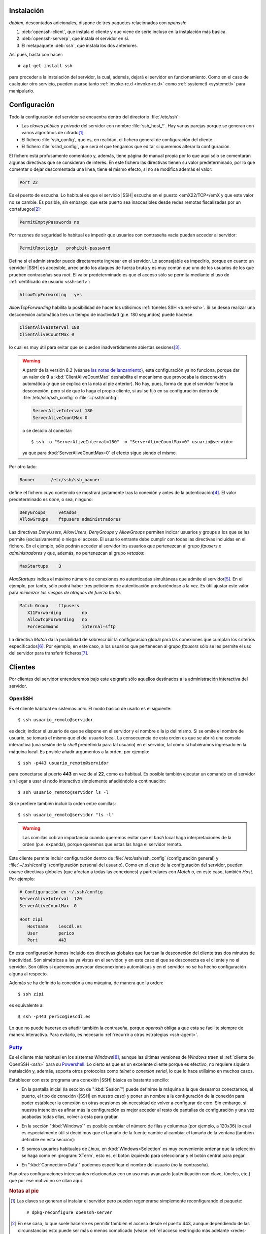 .. _ssh-inst:

Instalación
===========
*debian*, descontados adicionales, dispone de tres paquetes relacionados con
*openssh*:

#. :deb:`openssh-client`, que instala el cliente y que viene de serie incluso en
   la instalación más básica.
#. :deb:`openssh-serverp`, que instala el servidor en sí.
#. El metapaquete :deb:`ssh`, que instala los dos anteriores.

Así pues, basta con hacer::

   # apt-get install ssh

para proceder a la instalación del servidor, la cual, además, dejará el servidor
en funcionamiento. Como en el caso de cualquier otro servicio, pueden usarse
tanto :ref:`invoke-rc.d <invoke-rc.d>` como :ref:`systemctl <systemctl>` para
manipularlo.

.. _ssh-conf:

Configuración
=============
Todo la configuración del servidor se encuentra dentro del directorio
:file:`/etc/ssh`:

* Las *claves pública y privada* del servidor con nombre :file:`ssh_host_*`. Hay
  varias parejas porque se generan con varios algoritmos de cifrado\ [#]_.

* El fichero :file:`ssh_config`, que es, en realidad, el fichero general de
  configuración del cliente.

* El fichero :file:`sshd_config`, que será el que tengamos que editar si
  queremos alterar la configuración.

El fichero está profusamente comentado y, además, tiene página de manual propia
por lo que aquí sólo se comentarán algunas directivas que se consideran de
interés. En este fichero las directivas tienen su valor predeterminado, por lo
que comentar o dejar descomentada una línea,  tiene el mismo efecto, si no se
modifica además el valor:

.. code-block:: ini

   Port 22

Es el puerto de escucha. Lo habitual es que el servicio |SSH| escuche en el
puesto <emX22/TCP</emX y que este valor no se cambie. Es posible, sin embargo,
que este puerto sea inaccesibles desde redes remotas fiscalizadas por un
cortafuegos\ [#]_:

.. code-block:: ini

   PermitEmptyPasswords no

Por razones de seguridad lo habitual es impedir que usuarios con contraseña
vacía puedan acceder al servidor:

.. code-block:: ini

   PermitRootLogin   prohibit-password

Define si el administrador puede directamente ingresar en el servidor. Lo
aconsejable es impedirlo, porque en cuanto un servidor |SSH| es accesible,
arreciando los ataques de fuerza bruta y es muy común que uno de los usuarios
de los que prueben contraseñas sea *root*. El valor predeterminado es que
el acceso sólo se permita mediante el uso de :ref:`certificado de usuario
<ssh-cert>`:

.. code-block:: ini

   AllowTcpForwarding   yes

*AllowTcpForwarding* habilita la posibilidad de hacer los utilísimos
:ref:`túneles SSH <tunel-ssh>`. Si se desea realizar una desconexión automática
tres un tiempo de inactividad (p.e. 180 segundos) puede hacerse:

.. code-block:: ini

   ClientAliveInterval 180
   ClientAliveCountMax 0

lo cual es muy útil para evitar que se queden inadvertidamente abiertas
sesiones\ [#]_.

.. warning:: A partir de la versión 8.2 (véanse `las notas de lanzamiento
   <https://www.openssh.com/txt/release-8.2>`_), esta configuración ya no
   funciona, porque dar un valor de **0** a :kbd:`ClientAliveCountMax`
   deshabilita el mecanismo que provocaba la desconexión automática (y que se
   explica en la nota al pie anterior). No hay, pues, forma de que el servidor
   fuerce la desconexión, pero sí de que lo haga el propio cliente, si así se
   fijó en su configuración dentro de :file:`/etc/ssh/ssh_config` o
   :file:`~/.ssh/config`:

   .. code-block:: ini

      ServerAliveInterval 180
      ServerAliveCountMax 0

   o se decidió al conectar::

      $ ssh -o "ServerAliveInterval=180" -o "ServerAliveCountMax=0" usuario@servidor

   ya que para :kbd:`ServerAliveCountMax=0` el efecto sigue siendo el mismo.

Por otro lado:

.. code-block:: ini

   Banner      /etc/ssh/ssh_banner

define el fichero cuyo contenido se mostrará justamente tras la conexión y antes
de la autenticación\ [#]_. El valor predeterminado es *none*, o sea, ninguno:

.. code-block:: ini

   DenyGroups     vetados
   AllowGroups    ftpusers administradores

Las directivas *DenyUsers*, *AllowUsers*, *DenyGroups* y *AllowGroups* permiten
indicar usuarios y groups a los que se les permite (exclusivamente) o niega el
acceso. El usuario entrante debe cumplir con todas las directivas incluidas en
el fichero. En el ejemplo, sólo podrán acceder al servidor los usuarios que
pertenezcan al grupo *ftpusers* o *administradores* y que, además, no
pertenezcan al grupo *vetados*:

.. code-block:: ini

   MaxStartups    3

*MaxStartups* indica el máximo número de conexiones no autenticadas simultáneas
que admite el servidor\ [#]_. En el ejemplo, por tanto, sólo podrá haber tres
peticiones de autenticación produciéndose a la vez. Es útil ajustar este valor
para *minimizar los riesgos de ataques de fuerza bruta*.

.. _ssh-match:

.. code-block:: ini

   Match Group    ftpusers
      X11Forwarding        no
      AllowTcpForwarding   no
      ForceCommand         internal-sftp

La directiva *Match* da la posibilidad de sobrescribir la configuración global
para las conexiones que cumplan los criterios especificados\ [#]_. Por ejemplo,
en este caso, a los usuarios que pertenecen al grupo *ftpusers* sólo se les
permite el uso del servidor para transferir ficheros\ [#]_.

.. seealso:: Si el servidor |SSH| se expone en internet, no tardará en recibir
   ataques de fuerza bruta que persiguen el acceso a la máquina. Siempre es más
   que recomendable :ref:`configurar algún mecanismo que los inutilice <contra-bruta>`.

Clientes
========
Por clientes del servidor entenderemos bajo este epígrafe sólo aquellos
destinados a la administración interactiva del servidor.

.. _openssh-cliente:
.. _ssh:

OpenSSH
-------
Es el cliente habitual en sistemas *unix*. El modo básico de usarlo es el
siguiente::

   $ ssh usuario_remoto@servidor

es decir, indicar el usuario de que se dispone en el servidor y el nombre o la
ip del mismo. Si se omite el nombre de usuario, se tomará el mismo que el del
usuario local. La consecuencia de esta orden es que se abrirá una consola
interactiva (una sesión de la *shell* predefinida para tal usuario) en el
servidor, tal como si hubiéramos ingresado en la máquina local. Es posible
añadir argumentos a la orden, por ejemplo::

   $ ssh -p443 usuario_remoto@servidor

para conectarse al puerto **443** en vez de al **22**, como es habitual. Es
posible también ejecutar un comando en el servidor sin llegar a usar el nodo
interactivo simplemente añadiéndolo a continuación::

   $ ssh usuario_remoto@servidor ls -l

Si se prefiere también incluir la orden entre comillas::

   $ ssh usuario_remoto@servidor "ls -l"

.. warning:: Las comillas cobran importancia cuando queremos evitar que el
   *bash* local haga interpretaciones de la orden (p.e. expanda), porque
   queremos que estas las haga el servidor remoto.

Este cliente permite incluir configuración dentro de :file:`/etc/ssh/ssh_config`
(configuración general) y :file:`~/.ssh/config` (configuración personal del
usuario). Como en el caso de la configuración del servidor, pueden usarse
directivas globales (que afectan a todas las conexiones) y particulares con
*Match* o, en este caso, también *Host*. Por ejemplo:

.. code-block:: ini

   # Configuración en ~/.ssh/config
   ServerAliveInterval  120
   ServerAliveCountMax  0

   Host zipi
      Hostname    iescdl.es
      User        perico
      Port        443

En esta configuración hemos incluido dos directivas globales que fuerzan la
desconexión del cliente tras dos minutos de inactividad. Son simétricas a las ya
vistas en el servidor, y en este caso el que se desconecta es el cliente y
no el servidor. Son útiles si queremos provocar desconexiones automáticas y en
el servidor no se ha hecho configuración alguna al respecto.

Además se ha definido la conexión a una máquina, de manera que la orden::

   $ ssh zipi

es equivalente a::

   $ ssh -p443 perico@iescdl.es

Lo que no puede hacerse es añadir también la contraseña, porque *openssh*
obliga a que esta se facilite siempre de manera interactiva. Para evitarlo, es
necesario :ref:`recurrir a otras estrategias <ssh-agent>`.

.. _putty-cliente:

`Putty <http://www.putty.org/>`_
--------------------------------
Es el cliente más habitual en los sistemas *Windows*\ [#]_, aunque las últimas
versiones de *Windows* traen el :ref:`cliente de OpenSSH <ssh>` para su
Powershell_. Lo cierto es que es un excelente cliente porque es efectivo, no
requiere siquiera instalación y, además, soporta otros protocolos como *telnet*
o *conexión serial*, lo que lo hace utilísimo en muchos casos.

Establecer con este programa una conexión |SSH| básica es bastante sencillo:

* En la pantalla inicial (la sección de ":kbd:`Sesión`") puede definirse la
  máquina a la que deseamos conectarnos, el puerto, el tipo de conexión (|SSH|
  en nuestro caso) y poner un nombre a la configuración de la conexión para
  poder establecer la conexión en otras ocasiones sin necesidad de volver a
  configurar de cero. Sin embargo, si nuestra intención es afinar más la
  configuración es mejor acceder al resto de pantallas de configuración y una
  vez acabadas todas ellas, volver a esta para grabar.

  .. image:: files/putty-session.png
     :alt: Pantalla de sesión

* En la sección ":kbd:`Windows`" es posible cambiar el número de filas y
  columnas (por ejemplo, a 120x36) lo cual es especialmente útil si decidimos
  que el tamaño de la fuente cambie al cambiar el tamaño de la ventana (también
  definible en esta sección):

  .. image:: files/putty-windows.png
     :alt: Pantalla de ventana

* Si somos usuarios habituales de *Linux*, en :kbd:`Windows>Selection` es muy
  conveniente ordenar que la selección se haga como en :program:`XTerm`, esto
  es, el botón izquierdo para seleccionar y el botón central para pegar.

  .. image:: files/putty-selection.png
     :alt: Pantalla de selección

* En ":kbd:`Connection>Data`" podemos especificar el nombre del usuario (no la
  contraseña).

  .. image:: files/putty-data.png
     :alt: Pantalla de datos

Hay otras configuraciones interesantes relacionadas con un uso más avanzado
(autenticación con clave, túneles, etc.) que por ese motivo no se citan aquí.

.. rubric:: Notas al pie

.. [#] Las claves se generan al instalar el servidor pero pueden regenerarse
   simplemente reconfigurando el paquete::

      # dpkg-reconfigure openssh-server

.. [#] En ese caso, lo que suele hacerse es permitir también el acceso desde el
   puerto 443, aunque dependiendo de las circunstancias esto puede ser más o
   menos complicado (véase :ref:`el acceso restringido más adelante <redes-restr>`).

.. [#] La explicación de que se necesite fijar los dos valores es sencilla:
   *ClientAliveInternal* define el tiempo de inactividad tras el cual el
   servidor enviará un paquete al cliente para comprobar que sigue vivo. Si
   el cliente responde, el servidor considerará activa la conexión.
   *ClientAliveCountMax*, por su parte, indica el número de paquetes
   sin respuesta tras los que el servidor dará por muerta la conexión. Por
   tanto, mientras no haya problemas de comunicaciones, habrá siempre respuestas
   y, consecuentemente, el servidor no matará la comunicación. Ahora bien, si el
   segundo valor se fija a 0, el servidor no dará ninguna oportunidad al cliente
   de responder y tras el tiempo de respuesta fijado por *ClientAliveInternal*
   cerrará la conexión sin más.

.. [#] Cumple, pues, la misma función que :file:`/etc/issue` en el servicio de *login*.
   (véase :ref:`pam_issue <pam-issue>`). Tras la autenticación, y justo antes de
   mostrar el *prompt* del sistema, se muestra lo que defina :ref:`pam_motd
   <pam-motd>`.

.. [#] En la página de manual de :manpage:`sshd_config(5)`, se explica que el
   valor también puede estar constituido por tres números: 10:30:60. El primero
   indica lo mismo que el número solitario: hasta 10 autenticaciones simultáneas
   el servidor no provocará error. El segundo indica un porcentaje, el 30%, que
   indica el porcentaje de rechazo cuando se superan el 10. Ese porcentaje
   aumenta linealmente hasta las 60 autenticaciones simultáneas, a partir del
   cuál siempre se rechazan las conexiones.

.. [#] Es conveniente mirar la página de manual para ver cómo expresar los
   criterios, porque permiten algo más juego del expresado aquí. Por ejemplo:

   .. code-block:: ini

      Match Group "!wheel,*"
         X11Forwarding        no
         AllowTcpForwarding   no
         ForceCommand         internal-sftp

   se aplica a todos los usuarios que excepto a aquellos que pertenecen al grupo
   *wheel*.

.. [#] Más adelante se dedicará :ref:`todo un capítulo <ftp>` a ver cómo
   convertir |SSH| en un servidor de trasnferencia de ficheros.

.. [#] Para *Linux* también existe versión del programa, pero es raramente
   utilizado.

.. _Powershell: https://docs.microsoft.com/es-es/powershell/scripting/overview?view=powershell-7.1
